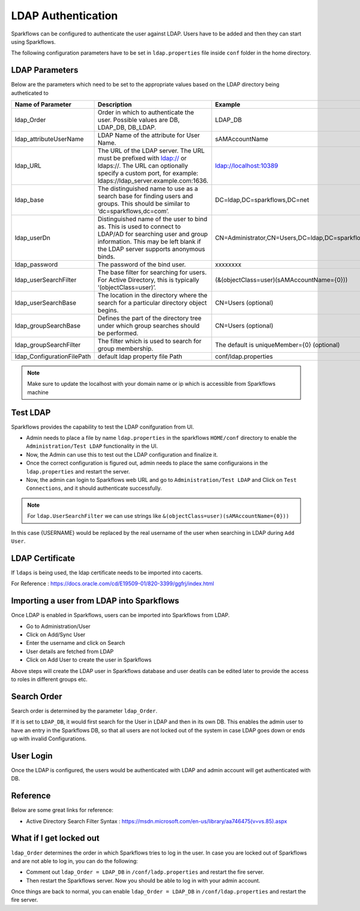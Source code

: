 LDAP Authentication
===================

Sparkflows can be configured to authenticate the user against LDAP. Users have to be added and then they can start using Sparkflows.

The following configuration parameters have to be set in ``ldap.properties`` file inside ``conf`` folder in the home directory.

.. figure:: ../..//_assets/installation/ldap/ldap_conf_properties.PNG
   :alt: LDAP 
   :width: 80%
   
   

LDAP Parameters
---------------

Below are the parameters which need to be set to the appropriate values based on the LDAP directory being autheticated to

.. list-table::
   :widths: 10 30 15
   :header-rows: 1

   * - Name of Parameter
     - Description
     - Example
   * - ldap_Order
     - Order in which to authenticate the user. Possible values are DB, LDAP_DB, DB_LDAP.
     - LDAP_DB
   * - ldap_attributeUserName
     - LDAP Name of the attribute for User Name.
     - sAMAccountName  
   * - ldap_URL
     - The URL of the LDAP server. The URL must be prefixed with ldap:// or ldaps://. The URL can optionally specify a custom port, for example: ldaps://ldap_server.example.com:1636.
     - ldap://localhost:10389
   * - ldap_base
     - The distinguished name to use as a search base for finding users and groups. This should be similar to ‘dc=sparkflows,dc=com’.
     - DC=ldap,DC=sparkflows,DC=net
   * - ldap_userDn
     - Distinguished name of the user to bind as. This is used to connect to LDAP/AD for searching user and group information. This may be left blank if the LDAP server supports anonymous binds.
     - CN=Administrator,CN=Users,DC=ldap,DC=sparkflows,DC=net
   * - ldap_password
     - The password of the bind user.
     - xxxxxxxx
   * - ldap_userSearchFilter
     - The base filter for searching for users. For Active Directory, this is typically ‘(objectClass=user)’.
     - (&(objectClass=user)(sAMAccountName={0}))
   * - ldap_userSearchBase
     - The location in the directory where the search for a particular directory object begins.
     - CN=Users (optional)
   * - ldap_groupSearchBase
     - Defines the part of the directory tree under which group searches should be performed.
     - CN=Users (optional)
   * - ldap_groupSearchFilter
     - The filter which is used to search for group membership.
     - The default is uniqueMember={0} (optional)   
   * - ldap_ConfigurationFilePath
     - default ldap property file Path
     - conf/ldap.properties
     

.. note:: Make sure to update the localhost with your domain name or ip which is accessible from Sparkflows machine

Test LDAP
------

Sparkflows provides the capability to test the LDAP conifguration from UI.

* Admin needs to place a file by name ``ldap.properties`` in the sparkflows ``HOME/conf`` directory to enable the ``Administration/Test LDAP`` functionality in the UI.
* Now, the Admin can use this to test out the LDAP configuration and finalize it. 
* Once the correct configuration is figured out, admin needs to place the same configuraions in the ``ldap.properties`` and restart the server. 
* Now, the admin can login to Sparkflows web URL and go to ``Administration/Test LDAP`` and Click on ``Test Connections``, and it should authenticate successfully.

.. figure:: ../..//_assets/installation/ldap/ldap_test_config.PNG
   :alt: LDAP 
   :width: 80%

.. figure:: ../..//_assets/installation/ldap/ldap_test_connections.PNG
   :alt: LDAP 
   :width: 80%

     
.. note:: For ``ldap.UserSearchFilter`` we can use strings like ``&(objectClass=user)(sAMAccountName={0}))``  
In this case {USERNAME} would be replaced by the real username of the user when searching in LDAP during ``Add User``.
     
LDAP Certificate
----------------

If ``ldaps`` is being used, the ldap certificate needs to be imported into cacerts.

For Reference : https://docs.oracle.com/cd/E19509-01/820-3399/ggfrj/index.html

Importing a user from LDAP into Sparkflows
------------------------------------------

Once LDAP is enabled in Sparkflows, users can be imported into Sparkflows from LDAP.

* Go to Administration/User
* Click on Add/Sync User
* Enter the username and click on Search
* User details are fetched from LDAP
* Click on Add User to create the user in Sparkflows

Above steps will create the LDAP user in Sparkflows database and user deatils can be edited later to provide the access to roles in  different groups etc.


Search Order
-----------

Search order is determined by the parameter ``ldap_Order``.

If it is set to ``LDAP_DB``, it would first search for the User in LDAP and then in its own DB. This enables the admin user to have an entry in the Sparkflows DB, so that all users are not locked out of the system in case LDAP goes down or ends up with invalid Configurations.


User Login
----------

Once the LDAP is configured, the users would be authenticated with LDAP and admin account will get authenticated with DB.

Reference
---------

Below are some great links for reference:

* Active Directory Search Filter Syntax : https://msdn.microsoft.com/en-us/library/aa746475(v=vs.85).aspx


What if I get locked out
------------------------

``ldap_Order`` determines the order in which Sparkflows tries to log in the user.
In case you are locked out of Sparkflows and are not able to log in, you can do the following:

* Comment out ``ldap_Order = LDAP_DB`` in ``/conf/ladp.properties`` and restart the fire server.

* Then restart the Sparkflows server. Now you should be able to log in with your admin account.

Once things are back to normal, you can enable ``ldap_Order = LDAP_DB`` in ``/conf/ldap.properties`` and restart the fire server.


